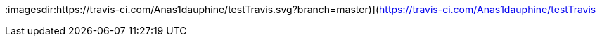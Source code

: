 :imagesdir:https://travis-ci.com/Anas1dauphine/testTravis.svg?branch=master)](https://travis-ci.com/Anas1dauphine/testTravis
